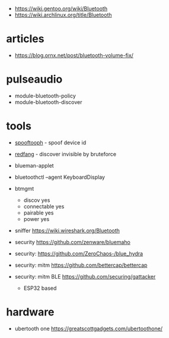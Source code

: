 - https://wiki.gentoo.org/wiki/Bluetooth
- https://wiki.archlinux.org/title/Bluetooth

* articles

- https://blog.ornx.net/post/bluetooth-volume-fix/

* pulseaudio

- module-bluetooth-policy
- module-bluetooth-discover

* tools

- [[https://tools.kali.org/wireless-attacks/spooftooph][spooftooph]] - spoof device id
- [[https://tools.kali.org/wireless-attacks/redfang][redfang]] - discover invisible by bruteforce

- blueman-applet
- bluetoothctl --agent KeyboardDisplay
- btmgmt
  - discov yes
  - connectable yes
  - pairable yes
  - power yes

- sniffer https://wiki.wireshark.org/Bluetooth
- security https://github.com/zenware/bluemaho
- security: https://github.com/ZeroChaos-/blue_hydra
- security: mitm https://github.com/bettercap/bettercap
- security: mitm BLE https://github.com/securing/gattacker
  - ESP32 based

* hardware
- ubertooth one https://greatscottgadgets.com/ubertoothone/
